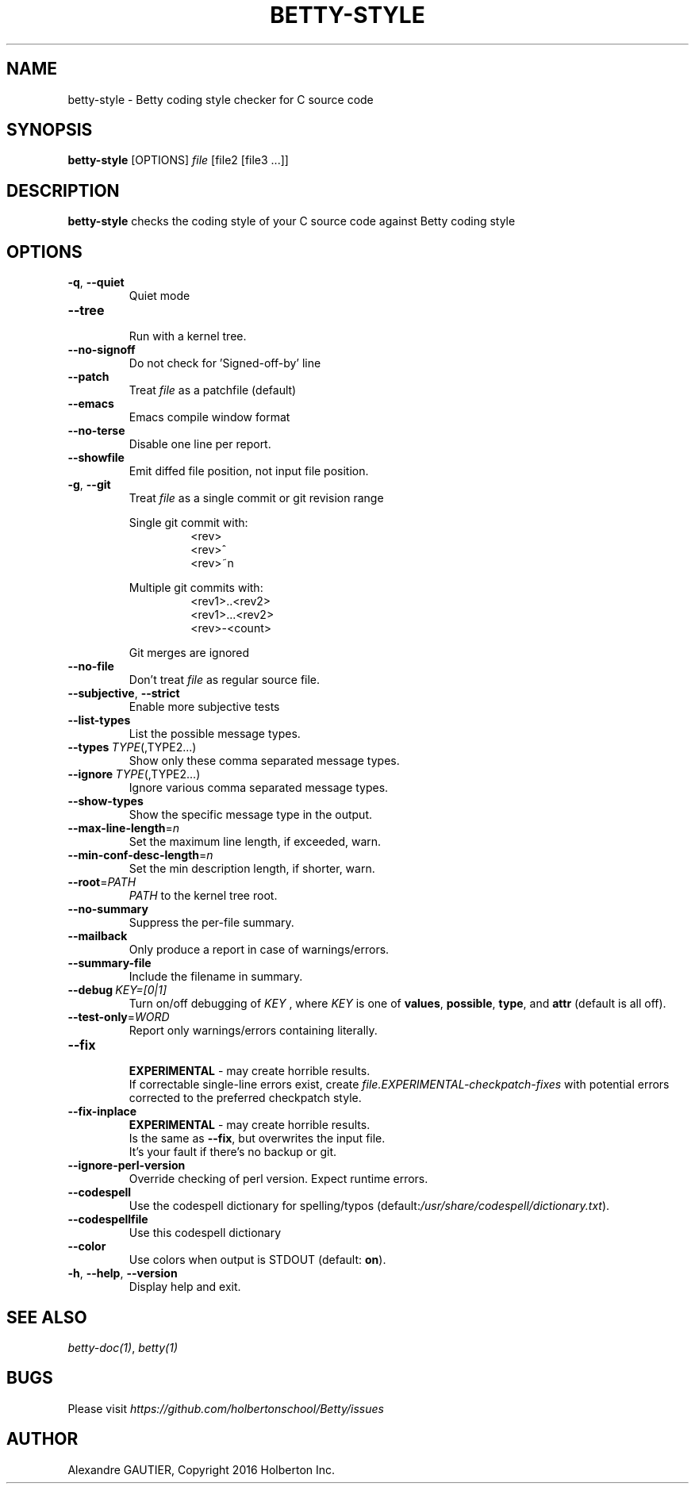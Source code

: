 .TH BETTY\-STYLE 2 "October 2016" "1.0" "Betty style man page"
.SH NAME
betty-style \- Betty coding style checker for C source code
.SH SYNOPSIS
.B betty-style
[OPTIONS]
.IR file
[file2\ [file3\ ...]]
.SH DESCRIPTION
.B betty-style
checks the coding style of your C source code against Betty coding style
.SH OPTIONS
.TP
.BR \-q ", " \-\-quiet
Quiet mode
.TP
.BR \-\-tree
.br
Run with a kernel tree.
.TP
.BR \-\-no\-signoff
Do not check for 'Signed-off-by' line
.TP
.BR \-\-patch
Treat
.IR file
as a patchfile (default)
.TP
.BR \-\-emacs
Emacs compile window format
.TP
.BR \-\-no\-terse
Disable one line per report.
.TP
.BR \-\-showfile
Emit diffed file position, not input file position.
.TP
.BR \-g ", " \-\-git
Treat
.IR file
as a single commit or git revision range
.LP
.RS
Single git commit with:
.RS
<rev>
.br
<rev>^
.br
<rev>~n
.LP
.RE
Multiple git commits with:
.RS
<rev1>..<rev2>
.br
<rev1>...<rev2>
.br
<rev>-<count>
.LP
.RE
Git merges are ignored
.RE
.TP
.BR \-\-no\-file
Don't treat
.IR file
as regular source file.
.TP
.BR \-\-subjective ", " \-\-strict
Enable more subjective tests
.TP
.BR \-\-list\-types
List the possible message types.
.TP
.BR \-\-types\ \fITYPE\fR(,TYPE2...)
Show only these comma separated message types.
.TP
.BR \-\-ignore\ \fITYPE\fR(,TYPE2...)
Ignore various comma separated message types.
.TP
.BR \-\-show\-types
Show the specific message type in the output.
.TP
.BR \-\-max\-line\-length =\fIn\fR
Set the maximum line length, if exceeded, warn.
.TP
.BR \-\-min\-conf\-desc\-length =\fIn\fR
Set the min description length, if shorter, warn.
.TP
.BR \-\-root =\fIPATH\fR
.IR PATH
to the kernel tree root.
.TP
.BR \-\-no\-summary
Suppress the per-file summary.
.TP
.BR \-\-mailback
Only produce a report in case of warnings/errors.
.TP
.BR \-\-summary\-file
Include the filename in summary.
.TP
.BR \-\-debug\ \fIKEY=[0|1]\fR
Turn on/off debugging of
.IR KEY
, where
.IR KEY
is one of \fBvalues\fR, \fBpossible\fR, \fBtype\fR, and \fBattr\fR (default is all off).
.TP
.BR \-\-test\-only =\fIWORD\fR
Report only warnings/errors containing literally.
.TP
.BR \-\-fix
.br
.BR EXPERIMENTAL
- may create horrible results.
.br
If correctable single-line errors exist, create
.IR file.EXPERIMENTAL-checkpatch-fixes
with potential errors corrected to the preferred checkpatch style.
.TP
.BR \-\-fix\-inplace
.br
.BR EXPERIMENTAL
- may create horrible results.
.br
Is the same as \fB\-\-fix\fR, but overwrites the input file.
.br
It's your fault if there's no backup or git.
.TP
.BR \-\-ignore\-perl\-version
Override checking of perl version.
Expect runtime errors.
.TP
.BR \-\-codespell
Use the codespell dictionary for spelling/typos (default:\fI/usr/share/codespell/dictionary.txt\fR).
.TP
.BR \-\-codespellfile
Use this codespell dictionary
.TP
.BR \-\-color
Use colors when output is STDOUT (default: \fBon\fR).
.TP
.BR \-h ", " \-\-help ", " \-\-version
Display help and exit.
.SH SEE ALSO
.IR betty-doc(1) ", " betty(1)
.SH BUGS
Please visit
.IR https://github.com/holbertonschool/Betty/issues
.SH AUTHOR
Alexandre GAUTIER, Copyright 2016 Holberton Inc.

